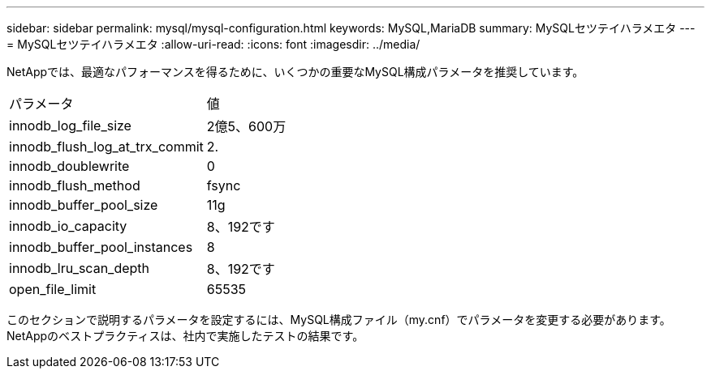 ---
sidebar: sidebar 
permalink: mysql/mysql-configuration.html 
keywords: MySQL,MariaDB 
summary: MySQLセツテイハラメエタ 
---
= MySQLセツテイハラメエタ
:allow-uri-read: 
:icons: font
:imagesdir: ../media/


[role="lead"]
NetAppでは、最適なパフォーマンスを得るために、いくつかの重要なMySQL構成パラメータを推奨しています。

[cols="1,1"]
|===


| パラメータ | 値 


| innodb_log_file_size | 2億5、600万 


| innodb_flush_log_at_trx_commit | 2. 


| innodb_doublewrite | 0 


| innodb_flush_method | fsync 


| innodb_buffer_pool_size | 11g 


| innodb_io_capacity | 8、192です 


| innodb_buffer_pool_instances | 8 


| innodb_lru_scan_depth | 8、192です 


| open_file_limit | 65535 
|===
このセクションで説明するパラメータを設定するには、MySQL構成ファイル（my.cnf）でパラメータを変更する必要があります。NetAppのベストプラクティスは、社内で実施したテストの結果です。
